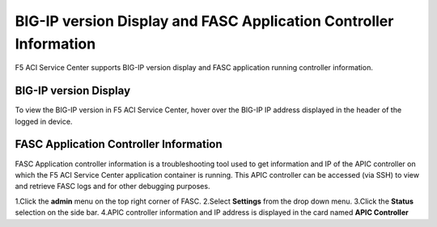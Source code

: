 BIG-IP version Display and FASC Application Controller Information
==================================================================
F5 ACI Service Center supports BIG-IP version display and FASC application running controller information.

BIG-IP version Display
------------------------
To view the BIG-IP version in F5 ACI Service Center, hover over the BIG-IP IP address displayed in the header of the logged in device.

FASC Application Controller Information
-------------------------------------------
FASC Application controller information is a troubleshooting tool used to get information and IP of the APIC controller on which the F5 ACI Service Center application container is running. This APIC controller can be accessed (via SSH) to view and retrieve FASC logs and for other debugging purposes.

1.Click the **admin** menu on the top right corner of FASC.
2.Select **Settings** from the drop down menu.
3.Click the **Status** selection on the side bar.
4.APIC controller information and IP address is displayed in the card named **APIC Controller**
